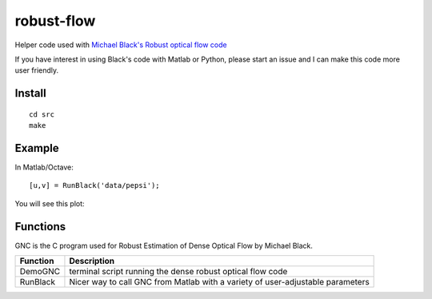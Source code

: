 ===========
robust-flow
===========

Helper code used with `Michael Black's Robust optical flow code <http://cs.brown.edu/people/black/code.html>`_

If you have interest in using Black's code with Matlab or Python, please start an 
issue and I can make this code more user friendly.

Install
=======
::

    cd src
    make

Example
=======
In Matlab/Octave::

    [u,v] = RunBlack('data/pepsi');

You will see this plot:

.. image:: results/quiver_pepsi.jpg

Functions
=========
GNC is the C program used for Robust Estimation of Dense Optical Flow by Michael Black.

===========     ==================
Function        Description
===========     ==================
DemoGNC         terminal script running the dense robust optical flow code
RunBlack        Nicer way to call GNC from Matlab with a variety of user-adjustable parameters
===========     ==================
